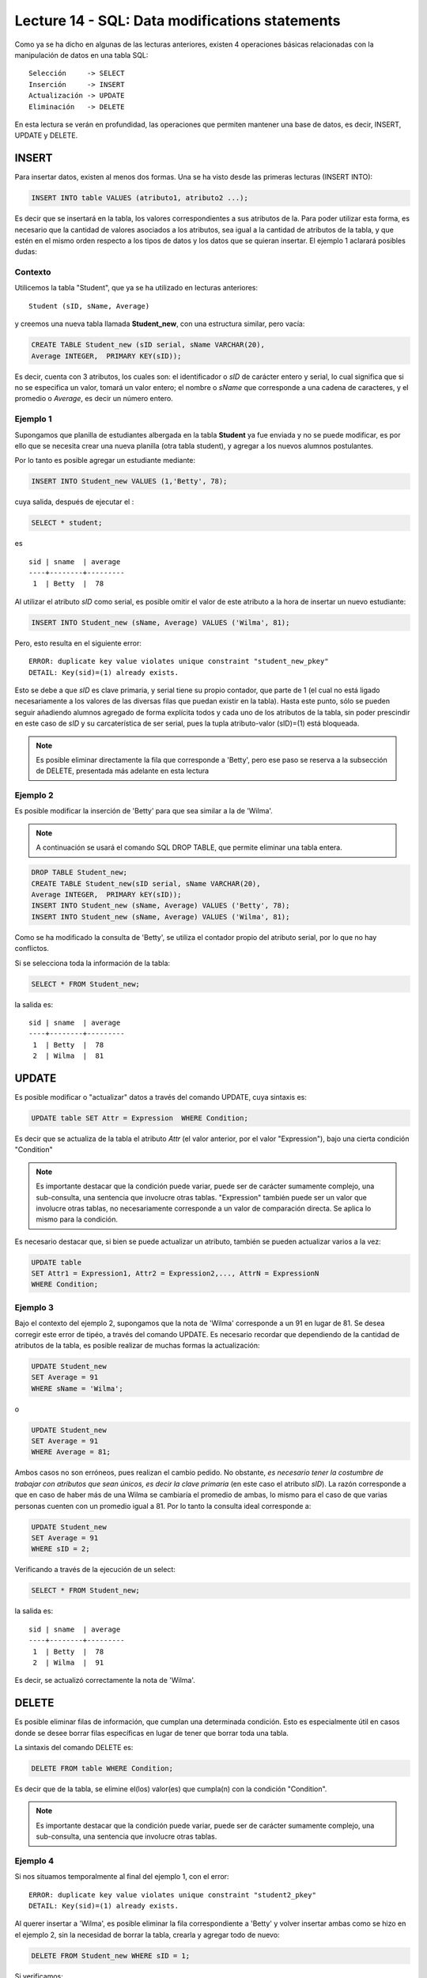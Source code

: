 Lecture 14 - SQL: Data modifications statements
------------------------------------------------
.. role:: sql(code)
         :language: sql
         :class: highlight

Como ya se ha dicho en algunas de las lecturas anteriores, existen 4 operaciones básicas relacionadas con
la manipulación de datos en una tabla SQL::

     Selección     -> SELECT
     Inserción     -> INSERT
     Actualización -> UPDATE
     Eliminación   -> DELETE

En esta lectura se verán en profundidad, las operaciones que permiten mantener una base de datos, es decir,
INSERT, UPDATE y DELETE.


INSERT
~~~~~~

Para insertar datos, existen al menos dos formas. Una se ha visto desde las primeras lecturas (INSERT INTO):

.. code-block:: sql

   INSERT INTO table VALUES (atributo1, atributo2 ...);

Es decir que se insertará en la tabla, los valores correspondientes a sus atributos de la. Para poder utilizar 
esta forma, es necesario que la cantidad de valores asociados a los
atributos, sea igual a la cantidad de atributos de la tabla, y que estén en el mismo orden
respecto a los tipos de datos y los datos que se quieran insertar. El ejemplo 1 aclarará posibles dudas:


Contexto
^^^^^^^^

Utilicemos la tabla "Student", que ya se ha utilizado en lecturas anteriores::

 Student (sID, sName, Average)

y creemos una nueva tabla llamada **Student_new**, con una estructura similar, pero vacía:

.. code-block:: sql

 CREATE TABLE Student_new (sID serial, sName VARCHAR(20), 
 Average INTEGER,  PRIMARY KEY(sID));

Es decir, cuenta con 3 atributos, los cuales son: el identificador o *sID* de carácter entero y serial,
lo cual significa que si no se especifica un valor, tomará un valor entero; el nombre o *sName*  que
corresponde a una cadena de caracteres, y el promedio o *Average*, es decir un número entero.


Ejemplo 1
^^^^^^^^^
Supongamos que planilla de estudiantes albergada en la tabla **Student** ya fue enviada y no se puede
modificar, es por ello que se necesita crear una nueva planilla (otra tabla student), y agregar a los
nuevos alumnos postulantes.

Por lo tanto es posible agregar un estudiante mediante:

.. code-block:: sql

  INSERT INTO Student_new VALUES (1,'Betty', 78);

cuya salida, después de ejecutar el :

.. code-block:: sql

 SELECT * student;

es ::

   sid | sname  | average
   ----+--------+---------
    1  | Betty  |  78


Al utilizar el atributo *sID* como serial, es posible omitir el valor de este atributo a la hora de
insertar un nuevo estudiante:

.. code-block:: sql

  INSERT INTO Student_new (sName, Average) VALUES ('Wilma', 81);

Pero, esto resulta en el siguiente error::

  ERROR: duplicate key value violates unique constraint "student_new_pkey"
  DETAIL: Key(sid)=(1) already exists.

Esto se debe a que *sID* es clave primaria, y serial tiene su propio contador, que parte de 1 (el cual
no está ligado necesariamente a los valores de las diversas filas que puedan existir en la tabla). Hasta
este punto, sólo se pueden seguir añadiendo alumnos agregado de forma explícita todos y cada uno de los
atributos de la tabla, sin poder prescindir en este caso de *sID* y su carcaterística de ser serial, pues
la tupla atributo-valor (sID)=(1) está bloqueada.

.. note::

  Es posible eliminar directamente la fila que corresponde a 'Betty', pero ese paso se reserva a la
  subsección  de DELETE, presentada más adelante en esta lectura


Ejemplo 2
^^^^^^^^^

Es posible modificar la inserción de 'Betty' para que sea similar a la de 'Wilma'.

.. note::

  A continuación se usará el comando SQL DROP TABLE, que permite eliminar una tabla entera.

.. code-block:: sql

  DROP TABLE Student_new;
  CREATE TABLE Student_new(sID serial, sName VARCHAR(20), 
  Average INTEGER,  PRIMARY kEY(sID));
  INSERT INTO Student_new (sName, Average) VALUES ('Betty', 78);
  INSERT INTO Student_new (sName, Average) VALUES ('Wilma', 81);

Como  se ha modificado la consulta de 'Betty', se utiliza el contador propio del atributo serial, por
lo que no hay conflictos.

Si se selecciona toda la información de la tabla:

.. code-block:: sql

  SELECT * FROM Student_new;

la salida es::

   sid | sname  | average
   ----+--------+---------
    1  | Betty  |  78
    2  | Wilma  |  81



UPDATE
~~~~~~

Es posible modificar o "actualizar" datos a través del comando UPDATE, cuya sintaxis es:

.. code-block:: sql

  UPDATE table SET Attr = Expression  WHERE Condition;

Es decir que se actualiza de la tabla el atributo *Attr* (el valor anterior, por el
valor "Expression"), bajo una cierta condición "Condition"

.. note::

   Es importante destacar que la condición puede variar, puede ser de carácter sumamente complejo,
   una sub-consulta, una sentencia que involucre otras tablas. "Expression" también puede ser un valor
   que involucre otras tablas, no necesariamente corresponde a un valor de comparación directa.
   Se aplica lo mismo para la condición.

Es necesario destacar que, si bien se puede actualizar un atributo, también se pueden actualizar
varios a la vez:

.. code-block:: sql

  UPDATE table
  SET Attr1 = Expression1, Attr2 = Expression2,..., AttrN = ExpressionN
  WHERE Condition;


Ejemplo 3
^^^^^^^^^^

Bajo el contexto del ejemplo 2, supongamos que la nota de 'Wilma' corresponde a un 91 en lugar de 81.
Se desea corregir este error de tipéo, a través del comando UPDATE. Es necesario recordar que dependiendo de
la cantidad de atributos de la tabla, es posible realizar de muchas formas la actualización:

.. code-block:: sql

   UPDATE Student_new
   SET Average = 91
   WHERE sName = 'Wilma';

o

.. code-block:: sql

   UPDATE Student_new
   SET Average = 91
   WHERE Average = 81;

Ambos casos no son erróneos, pues realizan el cambio pedido. No obstante, *es necesario tener la costumbre
de trabajar con atributos que sean únicos, es decir la clave primaria* (en este caso el atributo *sID*). 
La razón corresponde a que en caso de haber más de una Wilma se cambiaría el promedio de ambas, lo mismo para el caso de 
que varias personas cuenten con un promedio igual a 81. Por lo tanto la consulta ideal corresponde a:

.. code-block:: sql

   UPDATE Student_new
   SET Average = 91
   WHERE sID = 2;


Verificando a través de la ejecución de un select:
 
.. code-block:: sql

  SELECT * FROM Student_new;

la salida es::

   sid | sname  | average
   ----+--------+---------
    1  | Betty  |  78
    2  | Wilma  |  91

Es decir, se actualizó correctamente la nota de 'Wilma'.



DELETE
~~~~~~

Es posible eliminar filas de información, que cumplan una determinada condición. Esto
es especialmente útil en casos donde se desee borrar filas específicas en lugar de tener que borrar
toda una tabla.

La sintaxis del comando DELETE es:

.. code-block:: sql

  DELETE FROM table WHERE Condition;

Es decir que de la tabla, se elimine el(los) valor(es) que cumpla(n) con la condición "Condition".

.. note::

   Es importante destacar que la condición puede variar, puede ser de carácter sumamente complejo,
   una sub-consulta, una sentencia que involucre otras tablas.


Ejemplo 4
^^^^^^^^^

Si nos situamos temporalmente al final del ejemplo 1, con el error::

  ERROR: duplicate key value violates unique constraint "student2_pkey"
  DETAIL: Key(sid)=(1) already exists.

Al querer insertar a 'Wilma', es posible eliminar la fila correspondiente a 'Betty' y volver insertar
ambas como se hizo en el ejemplo 2, sin la necesidad de borrar la tabla, crearla y agregar todo de nuevo:

.. code-block:: sql

  DELETE FROM Student_new WHERE sID = 1;

Si verificamos:

.. code-block:: sql

  SELECT * FROM Student_new;

la salida es::

   sid | sname  | average
   ----+--------+---------

Lo cual permite eliminar la fila correspondiente a 'Betty' y dejar la tabla vacía. Posteriormente
es posible comenzar a llenarla de nuevo mediante las últimas 2 consultas del ejemplo 2, es decir:

.. code-block:: sql

  INSERT INTO Student_new (sName, Average) VALUES ('Betty', 78);
  INSERT INTO Student_new (sName, Average) VALUES ('Wilma', 81);

Y verificando:
.. code-block:: sql

  SELECT * FROM Student_new;

la salida es::

   sid | sname  | average
   ----+--------+---------
    1  | Betty  |  78
    2  | Wilma  |  81



Ejemplo 5
^^^^^^^^^

Supongamos que 'Wilma' se enoja por el error de tipéo y desea salir del proceso de postulación. Es
por ello que debe ser eliminada de la nueva planilla de estudiantes:

.. code-block:: sql

  DELETE FROM Student_new WHERE sID = 2;

RECAPITULACIÓN
~~~~~~~~~~~~~~

A continuación se expondrá un ejemplo que implique el uso de todos los comandos aprendidos en esta
lectura.

Ejemplo extra
^^^^^^^^^^^^^
Tomando en cuenta el ejemplo 5, supongamos que 'Betty' pasa a la etapa de postulaciones
y decide postular a 2 Establecimientos educacionales. Postula a Ciencias e Ingeniería  en Stanford
y a Historia Natural en Berkeley, es aceptada en todo lo que ha postulado. La tabla **Apply** igual
que la tabla **Student**: ya se había enviado sin posibilidad de modificar.  Es por ello que se crea
la tabla **Apply_new**, con las mismas características que **Apply**:


.. code-block:: sql

   CREATE TABLE   Apply_new(sID INTEGER, cName VARCHAR(20), major VARCHAR(30),
   decision BOOLEAN,   PRIMARY kEY(sID, cName, major));


  INSERT INTO Apply_new (sID, cName, major, decision) VALUES (1, 'Stanford',
  'science'        , True);
  INSERT INTO Apply_new (sID, cName, major, decision) VALUES (1, 'Stanford',
  'engineering'    , True);
  INSERT INTO Apply_new (sID, cName, major, decision) VALUES (1, 'Berkeley',
  'natural history'    , True);


Verificando la salida:
.. code-block:: sql

  SELECT * FROM Apply_new;

se tiene que::
  
  sid |   cname   |     major        | decision
  ----+-----------+------------------+---------
   1  | Stanford  | science          |  t 
   1  | Stanford  | engineering      |  t
   1  | Stanford  | natural history  |  t

 
Supongamos ahora que hubo un error en la gestión de papeles respecto a la postulación a ingeniería:
Básicamente 'Betty' no quedó aceptada  en dicha mención, por lo tanto se debe modificar

.. code-block:: sql

  UPDATE Apply SET decision = false
  WHERE sid = 1 and cname = 'Stanford' and major = 'engineering';

Lo que resulta en el cambio en la tabla::
  
  sid |   cname   |     major        | decision
  ----+-----------+------------------+---------
   1  | Stanford  | science          |  t 
   1  | Stanford  | natural history  |  t
   1  | Stanford  | engineering      |  f



Supongamos ahora que 'Betty', por suerte,  es una persona distraída y debido a sus enormes
ganas de entrar a ciencias no se percata del error. El responsable de error, por temor a poner en
juego su reputación, decide eliminar el registro de la postulación, en lo que considera un plan maestro,
pues la tabla **Apply_new** no cuenta con un contador serial que pudiese causar algún conflicto.

.. code-block:: sql

 DELETE FROM Apply
 WHERE sid = 1 and cname = 'Stanford' and major = 'engineering';

Lo que resulta en el cambio en la tabla::
  
  sid |   cname   |     major        | decision
  ----+-----------+------------------+---------
   1  | Stanford  | science          |  t 
   1  | Stanford  | natural history  |  t

y en la impunidad del responsable.

